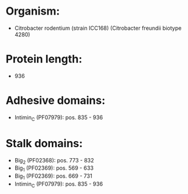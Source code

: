 * Organism:
- Citrobacter rodentium (strain ICC168) (Citrobacter freundii biotype 4280)
* Protein length:
- 936
* Adhesive domains:
- Intimin_C (PF07979): pos. 835 - 936
* Stalk domains:
- Big_2 (PF02368): pos. 773 - 832
- Big_1 (PF02369): pos. 569 - 633
- Big_1 (PF02369): pos. 669 - 731
- Intimin_C (PF07979): pos. 835 - 936


